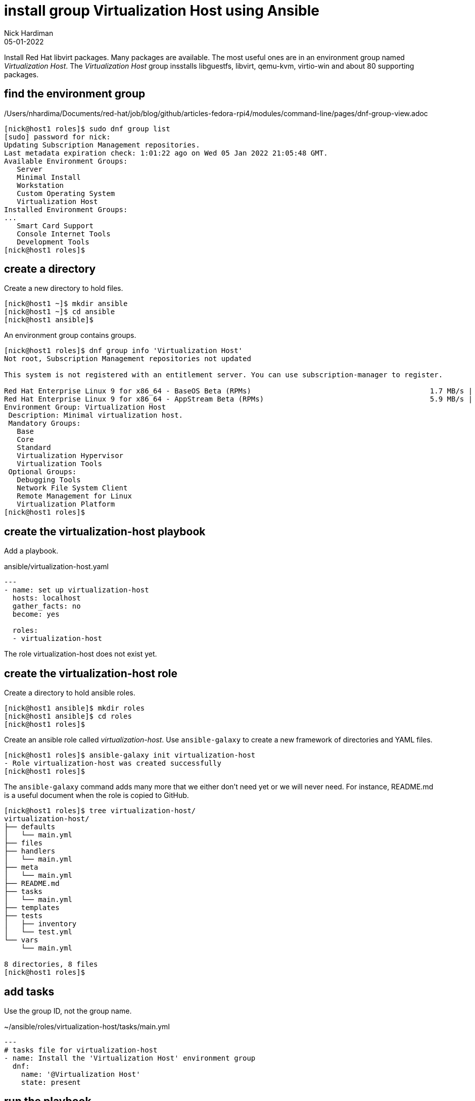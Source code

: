 = install group Virtualization Host using Ansible
Nick Hardiman 
:source-highlighter: highlight.js
:revdate: 05-01-2022

Install Red Hat libvirt packages.
Many packages are available. The most useful ones are in an environment group named _Virtualization Host_.
The _Virtualization Host_ group insstalls libguestfs, libvirt, qemu-kvm, virtio-win and about 80 supporting packages.


== find the environment group 

/Users/nhardima/Documents/red-hat/job/blog/github/articles-fedora-rpi4/modules/command-line/pages/dnf-group-view.adoc

[source,shell]
....
[nick@host1 roles]$ sudo dnf group list
[sudo] password for nick: 
Updating Subscription Management repositories.
Last metadata expiration check: 1:01:22 ago on Wed 05 Jan 2022 21:05:48 GMT.
Available Environment Groups:
   Server
   Minimal Install
   Workstation
   Custom Operating System
   Virtualization Host
Installed Environment Groups:
...
   Smart Card Support
   Console Internet Tools
   Development Tools
[nick@host1 roles]$ 
....


== create a directory  

Create a new directory to hold files. 

[source,shell]
----
[nick@host1 ~]$ mkdir ansible
[nick@host1 ~]$ cd ansible
[nick@host1 ansible]$ 
----

An environment group contains groups. 

[source,shell]
....
[nick@host1 roles]$ dnf group info 'Virtualization Host'
Not root, Subscription Management repositories not updated

This system is not registered with an entitlement server. You can use subscription-manager to register.

Red Hat Enterprise Linux 9 for x86_64 - BaseOS Beta (RPMs)                                          1.7 MB/s | 1.8 MB     00:01    
Red Hat Enterprise Linux 9 for x86_64 - AppStream Beta (RPMs)                                       5.9 MB/s | 8.9 MB     00:01    
Environment Group: Virtualization Host
 Description: Minimal virtualization host.
 Mandatory Groups:
   Base
   Core
   Standard
   Virtualization Hypervisor
   Virtualization Tools
 Optional Groups:
   Debugging Tools
   Network File System Client
   Remote Management for Linux
   Virtualization Platform
[nick@host1 roles]$ 
....

== create the virtualization-host playbook 

Add a playbook. 

.ansible/virtualization-host.yaml
[source,yaml]
....
---
- name: set up virtualization-host 
  hosts: localhost 
  gather_facts: no
  become: yes

  roles:
  - virtualization-host
....

The role virtualization-host does not exist yet. 


== create the virtualization-host role 

Create a directory to hold ansible roles. 

[source,shell]
....
[nick@host1 ansible]$ mkdir roles
[nick@host1 ansible]$ cd roles
[nick@host1 roles]$  
....

Create an ansible role called _virtualization-host_. 
Use ``ansible-galaxy`` to create a new framework of directories and YAML files.

[source,shell]
....
[nick@host1 roles]$ ansible-galaxy init virtualization-host
- Role virtualization-host was created successfully
[nick@host1 roles]$ 
....

The ``ansible-galaxy`` command adds many more that we either don't need yet or we will never need. 
For instance, README.md is a useful document when the role is copied to GitHub. 

[source,shell]
....
[nick@host1 roles]$ tree virtualization-host/
virtualization-host/
├── defaults
│   └── main.yml
├── files
├── handlers
│   └── main.yml
├── meta
│   └── main.yml
├── README.md
├── tasks
│   └── main.yml
├── templates
├── tests
│   ├── inventory
│   └── test.yml
└── vars
    └── main.yml

8 directories, 8 files
[nick@host1 roles]$ 
....



== add tasks 

Use the group ID, not the group name. 

.~/ansible/roles/virtualization-host/tasks/main.yml
[source,yaml]
....
---
# tasks file for virtualization-host
- name: Install the 'Virtualization Host' environment group
  dnf:
    name: '@Virtualization Host'
    state: present
....


== run the playbook 


[source,shell]
----
----

Check after. 

[source,shell]
----
----





